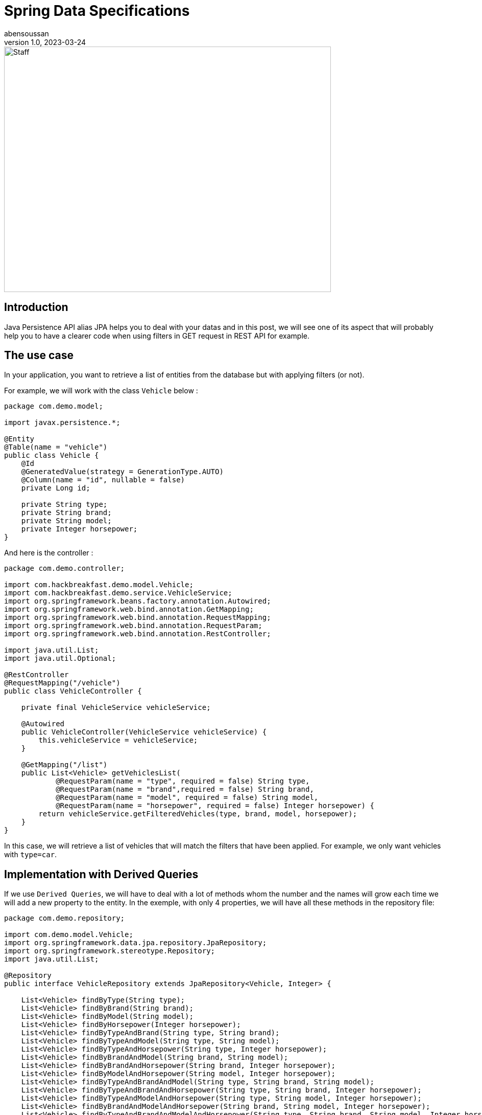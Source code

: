 = Spring Data Specifications
abensoussan
v1.0, 2023-03-24
:title: Spring Data Specifications
:imagesdir: ../media/2023-03-24-spring-data-specifications
:lang: en
:tags: [java, jpa, spring, data, specifications, dynamic query, en]


image::spring_data_specification.jpg[Staff,640,480]

== Introduction

Java Persistence API alias JPA helps you to deal with your datas and in this post, we will see one of its aspect that will probably help you to have a clearer code when using filters in GET request in REST API for example.


== The use case

In your application, you want to retrieve a list of entities from the database but with applying filters (or not).

For example, we will work with the class `Vehicle` below :

[source,java,linenums]
----
package com.demo.model;

import javax.persistence.*;

@Entity
@Table(name = "vehicle")
public class Vehicle {
    @Id
    @GeneratedValue(strategy = GenerationType.AUTO)
    @Column(name = "id", nullable = false)
    private Long id;

    private String type;
    private String brand;
    private String model;
    private Integer horsepower;
}

----

And here is the controller :

[source,java,linenums]
----
package com.demo.controller;

import com.hackbreakfast.demo.model.Vehicle;
import com.hackbreakfast.demo.service.VehicleService;
import org.springframework.beans.factory.annotation.Autowired;
import org.springframework.web.bind.annotation.GetMapping;
import org.springframework.web.bind.annotation.RequestMapping;
import org.springframework.web.bind.annotation.RequestParam;
import org.springframework.web.bind.annotation.RestController;

import java.util.List;
import java.util.Optional;

@RestController
@RequestMapping("/vehicle")
public class VehicleController {

    private final VehicleService vehicleService;

    @Autowired
    public VehicleController(VehicleService vehicleService) {
        this.vehicleService = vehicleService;
    }

    @GetMapping("/list")
    public List<Vehicle> getVehiclesList(
            @RequestParam(name = "type", required = false) String type,
            @RequestParam(name = "brand",required = false) String brand,
            @RequestParam(name = "model", required = false) String model,
            @RequestParam(name = "horsepower", required = false) Integer horsepower) {
        return vehicleService.getFilteredVehicles(type, brand, model, horsepower);
    }
}
----

In this case, we will retrieve a list of vehicles that will match the filters that have been applied.
For example, we only want vehicles with `type=car`.

== Implementation with Derived Queries

If we use `Derived Queries`, we will have to deal with a lot of methods whom the number and the names will grow each time we will add a new property to the entity.
In the exemple, with only 4 properties, we will have all these methods in the repository file:

[source,java,linenums]
----
package com.demo.repository;

import com.demo.model.Vehicle;
import org.springframework.data.jpa.repository.JpaRepository;
import org.springframework.stereotype.Repository;
import java.util.List;

@Repository
public interface VehicleRepository extends JpaRepository<Vehicle, Integer> {

    List<Vehicle> findByType(String type);
    List<Vehicle> findByBrand(String brand);
    List<Vehicle> findByModel(String model);
    List<Vehicle> findByHorsepower(Integer horsepower);
    List<Vehicle> findByTypeAndBrand(String type, String brand);
    List<Vehicle> findByTypeAndModel(String type, String model);
    List<Vehicle> findByTypeAndHorsepower(String type, Integer horsepower);
    List<Vehicle> findByBrandAndModel(String brand, String model);
    List<Vehicle> findByBrandAndHorsepower(String brand, Integer horsepower);
    List<Vehicle> findByModelAndHorsepower(String model, Integer horsepower);
    List<Vehicle> findByTypeAndBrandAndModel(String type, String brand, String model);
    List<Vehicle> findByTypeAndBrandAndHorsepower(String type, String brand, Integer horsepower);
    List<Vehicle> findByTypeAndModelAndHorsepower(String type, String model, Integer horsepower);
    List<Vehicle> findByBrandAndModelAndHorsepower(String brand, String model, Integer horsepower);
    List<Vehicle> findByTypeAndBrandAndModelAndHorsepower(String type, String brand, String model, Integer horsepower);
}
----

15 methods for only 4 properties !

And these methods could be probably called with a service class like this one :

[source,java,linenums]
----
package com.demo.service;

import com.demo.model.Vehicle;
import com.demo.repository.VehicleRepository;
import org.springframework.stereotype.Service;

import java.util.List;
import java.util.Optional;

@Service
public class VehicleService {

    private final VehicleRepository vehicleRepository;

    public VehicleService(VehicleRepository vehicleRepository) {
        this.vehicleRepository = vehicleRepository;
    }

    public List<Vehicle> getFilteredVehicles(String type, String brand, String model, Integer horsepower) {

        if(type != null && brand != null && model != null && horsepower != null) {
            return vehicleRepository.findByTypeAndBrandAndModelAndHorsepower(type, brand, model, horsepower);
        } else if (type != null && brand != null && model != null) {
            return vehicleRepository.findByTypeAndBrandAndModel(type, brand, model);
        } else if (type != null && brand != null && horsepower != null) {
            return vehicleRepository.findByTypeAndBrandAndHorsepower(type, brand, horsepower);
        } else if (type != null && model != null && horsepower != null) {
            return vehicleRepository.findByTypeAndModelAndHorsepower(type, model, horsepower);
        } else if (brand != null && model != null && horsepower != null) {
            return vehicleRepository.findByBrandAndModelAndHorsepower(brand, model, horsepower);
        } else if (type != null && brand != null) {
            return vehicleRepository.findByTypeAndBrand(type, brand);
        } else if (type != null && model != null) {
            return vehicleRepository.findByTypeAndModel(type, model);
        } else if (type != null && horsepower != null) {
            return vehicleRepository.findByTypeAndHorsepower(type, horsepower);
        } else if (brand != null && model != null) {
            return vehicleRepository.findByBrandAndModel(brand, model);
        } else if (brand != null && horsepower != null) {
            return vehicleRepository.findByBrandAndHorsepower(brand, horsepower);
        } else if (model != null && horsepower != null) {
            return vehicleRepository.findByModelAndHorsepower(model, horsepower);
        } else if (type != null) {
            return vehicleRepository.findByType(type);
        } else if (brand != null) {
            return vehicleRepository.findByBrand(brand);
        } else if (model != null) {
            return vehicleRepository.findByModel(model);
        } else if (horsepower != null) {
            return vehicleRepository.findByHorsepower(horsepower);
        } else {
            return vehicleRepository.findAll();
        }
    }

}
----

This is why Spring Data Specifications will help us !


== Implementation with Spring Data Specifications

Here we are ! We will use Spring Data Specifications !

First of all, we will create a `VehicleSpecifications` class that uses `Specification` class.

What we want is to add a `where clause` to the query for each initialized filter/parameter to retrieve entities whose properties have the values that match.
If a parameter is not set, the `where clause` will not be added to the query.

In input we can have 2 parameters :

* the value of the initialized filter/parameter
* the name of the property we want to match.

Let's take a look at the code :

[source,java,linenums]
----
package com.demo.repository;

import com.demo.model.Vehicle;
import org.springframework.data.jpa.domain.Specification;

import java.util.Optional;

public class VehicleSpecifications {

    private VehicleSpecifications() {
    }
    /**
    *
     * @param maybeParam : the value of the filter
     * @param entityPropertyName : the name of the property of the entity we want to match
     * @return
    */
    public static Specification<Vehicle> integerEquals(Optional<Integer> maybeParam, String entityPropertyName) {
        // equivalent where clause : entityPropertyParam=param
        // example : horsepower=150
        return (root, query, criteriaBuilder) -> maybeParam
                .map(param -> criteriaBuilder.equal(root.get(entityPropertyName), param))
                .orElseGet(criteriaBuilder::conjunction);
    }

    /**
    *
     * @param maybeParam : the value of the filter
     * @param entityPropertyName : the name of the property of the entity we want to match
     * @return
    */
    public static Specification<Vehicle> stringContained(Optional<String> maybeParam, String entityPropertyName) {
        // equivalent where clause : entityPropertyParam LIKE %param%
        // example : type LIKE %SUV%
        return (root, query, criteriaBuilder) -> maybeParam
                .map(param -> criteriaBuilder.like(root.get(entityPropertyName), "%" + param + "%"))
                .orElseGet(criteriaBuilder::conjunction);
    }

    // The method that build the query
    // Return all entities if all filters/parameters are not initialized
    public static Specification<Vehicle> queryWithFilters(Optional<String> type, Optional <String> brand, Optional <String> model, Optional <Integer> horsepower) {
        return Specification
                .where(VehicleSpecifications.stringContained(type, "type"))
                .and(VehicleSpecifications.stringContained(brand, "brand"))
                .and(VehicleSpecifications.stringContained(model, "model"))
                .and(VehicleSpecifications.integerEquals(horsepower, "horsepower"));
    }
}

----

We can remove all the derived query methods in the repository and add `JpaSpecificationExecutor<Vehicle>`:

[source,java,linenums]
----
package com.demo.repository;

import com.demo.model.Vehicle;
import org.springframework.data.jpa.repository.JpaRepository;
import org.springframework.data.jpa.repository.JpaSpecificationExecutor;
import org.springframework.stereotype.Repository;

@Repository
public interface VehicleRepository extends JpaRepository<Vehicle, Integer>, JpaSpecificationExecutor<Vehicle> {
}

----

And now let's modify the method in the service class :

[source,java,linenums]
----
public List<Vehicle> getFilteredVehicles(Optional<String> type, Optional <String> brand, Optional <String> model, Optional <Integer> horsepower) {
    return vehicleRepository.findAll(VehicleSpecifications.queryWithFilters(type, brand, model, horsepower));
}
----

And finally little changes in the controller method:

[source,java,linenums]
----
@GetMapping("/list")
public List<Vehicle> getVehiclesList(
        @RequestParam(name = "type", required = false) Optional<String> type,
        @RequestParam(name = "brand",required = false) Optional<String> brand,
        @RequestParam(name = "model", required = false) Optional<String> model,
        @RequestParam(name = "horsepower", required = false) Optional<Integer> horsepower) {
    return vehicleService.getFilteredVehicles(type, brand, model, horsepower);
}
----

== A little improvement

We can configure the `Where Clause` as necessary.

For example, in the method named `stringContained` we saw previously, if we want to get the list of the vehicles whom the type is 'SUV' but recorded as 'suv' in the database, the list will be empty.

A simple solution would be to lower case the value passed in parameter and the value stored in the database. Here is the syntax :

[source,java,linenums]
----
    public static Specification<Vehicle> stringContained(Optional<String> maybeParam, String field) {
        return (root, query, criteriaBuilder) -> maybeParam
                .map(param ->
                        criteriaBuilder.like(
                                criteriaBuilder.lower(
                                        root.get(
                                                field
                                        )
                                ), "%" + param.toLowerCase() + "%"
                        ))
                .orElseGet(criteriaBuilder::conjunction);
    }

----


== Conclusion

Through this post, we saw how to quickly implement `Spring Data Specification` in order to filter datas simply.

Official documentation : https://docs.spring.io/spring-data/jpa/docs/current/reference/html/#specifications